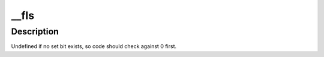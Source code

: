 .. -*- coding: utf-8; mode: rst -*-
.. src-file: arch/xtensa/include/asm/bitops.h

.. _`__fls`:

__fls
=====

.. c:function:: unsigned long __fls(unsigned long word)

    find last (most-significant) set bit in a long word

    :param unsigned long word:
        the word to search

.. _`__fls.description`:

Description
-----------

Undefined if no set bit exists, so code should check against 0 first.

.. This file was automatic generated / don't edit.

